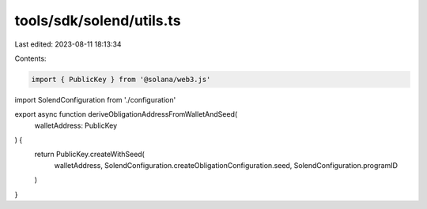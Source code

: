 tools/sdk/solend/utils.ts
=========================

Last edited: 2023-08-11 18:13:34

Contents:

.. code-block:: ts

    import { PublicKey } from '@solana/web3.js'

import SolendConfiguration from './configuration'

export async function deriveObligationAddressFromWalletAndSeed(
  walletAddress: PublicKey
) {
  return PublicKey.createWithSeed(
    walletAddress,
    SolendConfiguration.createObligationConfiguration.seed,
    SolendConfiguration.programID
  )
}


